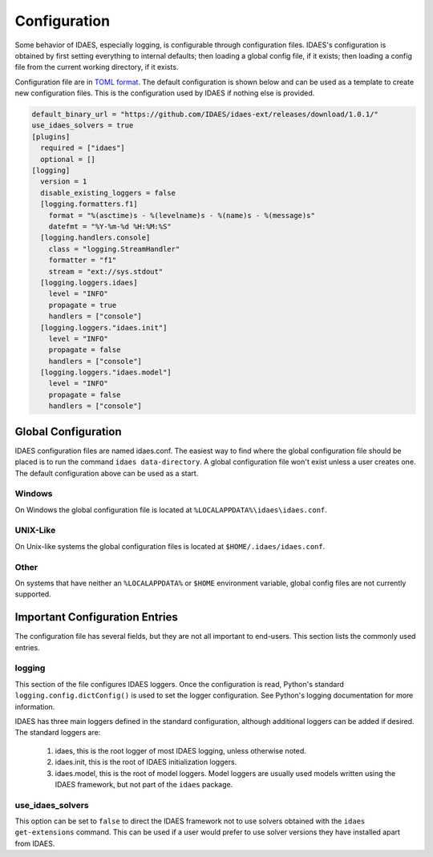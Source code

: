 Configuration
=============

Some behavior of IDAES, especially logging, is configurable through configuration
files. IDAES's configuration is obtained by first setting everything to internal
defaults; then loading a global config file, if it exists; then loading a config
file from the current working directory, if it exists.

Configuration file are in `TOML format <https://github.com/toml-lang/toml>`_. The
default configuration is shown below and can be used as a template to create new
configuration files. This is the configuration used by IDAES if nothing else is
provided.

.. code-block:: yaml

  default_binary_url = "https://github.com/IDAES/idaes-ext/releases/download/1.0.1/"
  use_idaes_solvers = true
  [plugins]
    required = ["idaes"]
    optional = []
  [logging]
    version = 1
    disable_existing_loggers = false
    [logging.formatters.f1]
      format = "%(asctime)s - %(levelname)s - %(name)s - %(message)s"
      datefmt = "%Y-%m-%d %H:%M:%S"
    [logging.handlers.console]
      class = "logging.StreamHandler"
      formatter = "f1"
      stream = "ext://sys.stdout"
    [logging.loggers.idaes]
      level = "INFO"
      propagate = true
      handlers = ["console"]
    [logging.loggers."idaes.init"]
      level = "INFO"
      propagate = false
      handlers = ["console"]
    [logging.loggers."idaes.model"]
      level = "INFO"
      propagate = false
      handlers = ["console"]

Global Configuration
--------------------

IDAES configuration files are named idaes.conf. The easiest way to find where the
global configuration file should be placed is to run the command
``idaes data-directory``.  A global configuration file won't exist unless a user
creates one. The default configuration above can be used as a start.

Windows
~~~~~~~

On Windows the global configuration file is located at
``%LOCALAPPDATA%\idaes\idaes.conf``.

UNIX-Like
~~~~~~~~~

On Unix-like systems the global configuration files is located at
``$HOME/.idaes/idaes.conf``.

Other
~~~~~

On systems that have neither an ``%LOCALAPPDATA%`` or ``$HOME`` environment
variable, global config files are not currently supported.


Important Configuration Entries
-------------------------------

The configuration file has several fields, but they are not all important to
end-users. This section lists the commonly used entries.

logging
~~~~~~~

This section of the file configures IDAES loggers.  Once the configuration is
read, Python's standard ``logging.config.dictConfig()`` is used to set the logger
configuration.  See Python's logging documentation for more information.

IDAES has three main loggers defined in the standard configuration, although
additional loggers can be added if desired.  The standard loggers are:

  1. idaes, this is the root logger of most IDAES logging, unless otherwise noted.

  2. idaes.init, this is the root of IDAES initialization loggers.

  3. idaes.model, this is the root of model loggers.  Model loggers are usually used models written using the IDAES framework, but not part of the ``idaes`` package.

use_idaes_solvers
~~~~~~~~~~~~~~~~~

This option can be set to ``false`` to direct the IDAES framework not to use
solvers obtained with the ``idaes get-extensions`` command.  This can be used if
a user would prefer to use solver versions they have installed apart from IDAES.
